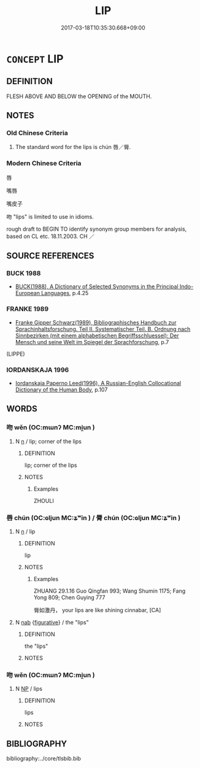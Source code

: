 # -*- mode: mandoku-tls-view -*-
#+TITLE: LIP
#+DATE: 2017-03-18T10:35:30.668+09:00        
#+STARTUP: content
* =CONCEPT= LIP
:PROPERTIES:
:CUSTOM_ID: uuid-9adfdb03-e3b8-49dc-833a-2b05c92224a7
:TR_ZH: 嘴唇
:END:
** DEFINITION

FLESH ABOVE AND BELOW the OPENING of the MOUTH.

** NOTES

*** Old Chinese Criteria
1. The standard word for the lips is chún 唇／脣.

*** Modern Chinese Criteria
唇

嘴唇

嘴皮子

吻 "lips" is limited to use in idioms.

rough draft to BEGIN TO identify synonym group members for analysis, based on CL etc. 18.11.2003. CH ／

** SOURCE REFERENCES
*** BUCK 1988
 - [[cite:BUCK-1988][BUCK(1988), A Dictionary of Selected Synonyms in the Principal Indo-European Languages]], p.4.25

*** FRANKE 1989
 - [[cite:FRANKE-1989][Franke Gipper Schwarz(1989), Bibliographisches Handbuch zur Sprachinhaltsforschung. Teil II. Systematischer Teil. B. Ordnung nach Sinnbezirken (mit einem alphabetischen Begriffsschluessel): Der Mensch und seine Welt im Spiegel der Sprachforschung]], p.7
 (LIPPE)
*** IORDANSKAJA 1996
 - [[cite:IORDANSKAJA-1996][Iordanskaja Paperno Leed(1996), A Russian-English Collocational Dictionary of the Human Body]], p.107

** WORDS
   :PROPERTIES:
   :VISIBILITY: children
   :END:
*** 吻 wěn (OC:mɯnʔ MC:mi̯un )
:PROPERTIES:
:CUSTOM_ID: uuid-5fa6bf28-140e-4b4e-a7a6-ff2723c31648
:Char+: 吻(30,4/7) 
:GY_IDS+: uuid-4f25b426-e0fd-4e7d-a641-d221fb503b70
:PY+: wěn     
:OC+: mɯnʔ     
:MC+: mi̯un     
:END: 
**** N [[tls:syn-func::#uuid-8717712d-14a4-4ae2-be7a-6e18e61d929b][n]] / lip; corner of the lips
:PROPERTIES:
:CUSTOM_ID: uuid-9a3e2395-819c-4681-a6b5-891fc32e866f
:WARRING-STATES-CURRENCY: 3
:END:
****** DEFINITION

lip; corner of the lips

****** NOTES

******* Examples
ZHOULI

*** 唇 chún (OC:ɢljun MC:ʑʷin ) / 脣 chún (OC:ɢljun MC:ʑʷin )
:PROPERTIES:
:CUSTOM_ID: uuid-04e341a0-153d-4e9b-8fda-981bb4e459af
:Char+: 唇(30,7/10) 
:Char+: 脣(130,7/11) 
:GY_IDS+: uuid-52e72a94-883c-48ff-a7be-a52fe541fa7a
:PY+: chún     
:OC+: ɢljun     
:MC+: ʑʷin     
:GY_IDS+: uuid-80402d21-a66b-4a92-b8fb-2a1548b10a01
:PY+: chún     
:OC+: ɢljun     
:MC+: ʑʷin     
:END: 
**** N [[tls:syn-func::#uuid-8717712d-14a4-4ae2-be7a-6e18e61d929b][n]] / lip
:PROPERTIES:
:CUSTOM_ID: uuid-74b1a8c6-3a93-4cea-be7d-a0e5120c7636
:WARRING-STATES-CURRENCY: 5
:END:
****** DEFINITION

lip

****** NOTES

******* Examples
ZHUANG 29.1.16 Guo Qingfan 993; Wang Shumin 1175; Fang Yong 809; Chen Guying 777

 脣如激丹， your lips are like shining cinnabar, [CA]

**** N [[tls:syn-func::#uuid-76be1df4-3d73-4e5f-bbc2-729542645bc8][nab]] {[[tls:sem-feat::#uuid-2e48851c-928e-40f0-ae0d-2bf3eafeaa17][figurative]]} / the "lips"
:PROPERTIES:
:CUSTOM_ID: uuid-42bdfcf6-731f-4621-bf18-a603c496d07e
:END:
****** DEFINITION

the "lips"

****** NOTES

*** 吻 wěn (OC:mɯnʔ MC:mi̯un )
:PROPERTIES:
:CUSTOM_ID: uuid-530baeb6-d7e7-4b30-823d-6ac361848ea2
:Char+: 唇(30,7/10) 吻(30,4/7) 
:GY_IDS+: uuid-4f25b426-e0fd-4e7d-a641-d221fb503b70
:PY+:  wěn    
:OC+:  mɯnʔ    
:MC+:  mi̯un    
:END: 
**** N [[tls:syn-func::#uuid-a8e89bab-49e1-4426-b230-0ec7887fd8b4][NP]] / lips
:PROPERTIES:
:CUSTOM_ID: uuid-a2299893-11c1-46a5-bfdc-6b0a3ba0883a
:END:
****** DEFINITION

lips

****** NOTES

** BIBLIOGRAPHY
bibliography:../core/tlsbib.bib
